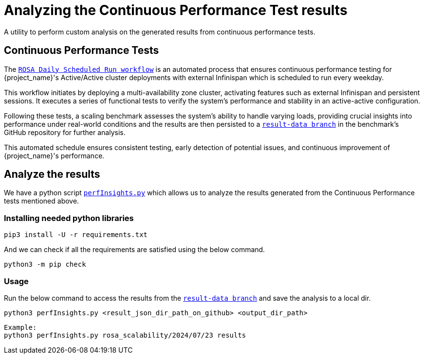 = Analyzing the Continuous Performance Test results
:description: A utility to perform custom analysis on the generated results from continuous performance tests.

{description}

== Continuous Performance Tests
The `link:{github-files}/.github/workflows/rosa-cluster-auto-provision-on-schedule.yml[ROSA Daily Scheduled Run workflow]` is an automated process that ensures continuous performance testing for {project_name}'s Active/Active cluster deployments with external Infinispan which is scheduled to run every weekday.

This workflow initiates by deploying a multi-availability zone cluster, activating features such as external Infinispan and persistent sessions. It executes a series of functional tests to verify the system's performance and stability in an active-active configuration.

Following these tests, a scaling benchmark assesses the system's ability to handle varying loads, providing crucial insights into performance under real-world conditions and the results are then persisted to a `https://github.com/keycloak/keycloak-benchmark/tree/result-data/rosa_scalability[result-data branch]` in the benchmark's GitHub repository for further analysis.

This automated schedule ensures consistent testing, early detection of potential issues, and continuous improvement of {project_name}'s performance.

== Analyze the results

We have a python script `link:{github-files}/benchmark/src/main/python/perfInsights.py[perfInsights.py]` which allows us to analyze the results generated from the Continuous Performance tests mentioned above.

=== Installing needed python libraries

[source,bash]
----
pip3 install -U -r requirements.txt
----

And we can check if all the requirements are satisfied using the below command.
[source,bash]
----
python3 -m pip check
----

=== Usage

Run the below command to access the results from the `https://github.com/keycloak/keycloak-benchmark/tree/result-data/rosa_scalability[result-data branch]` and save the analysis to a local dir.

[source, bash]
----
python3 perfInsights.py <result_json_dir_path_on_github> <output_dir_path>
----

[source, bash]
----
Example:
python3 perfInsights.py rosa_scalability/2024/07/23 results
----
